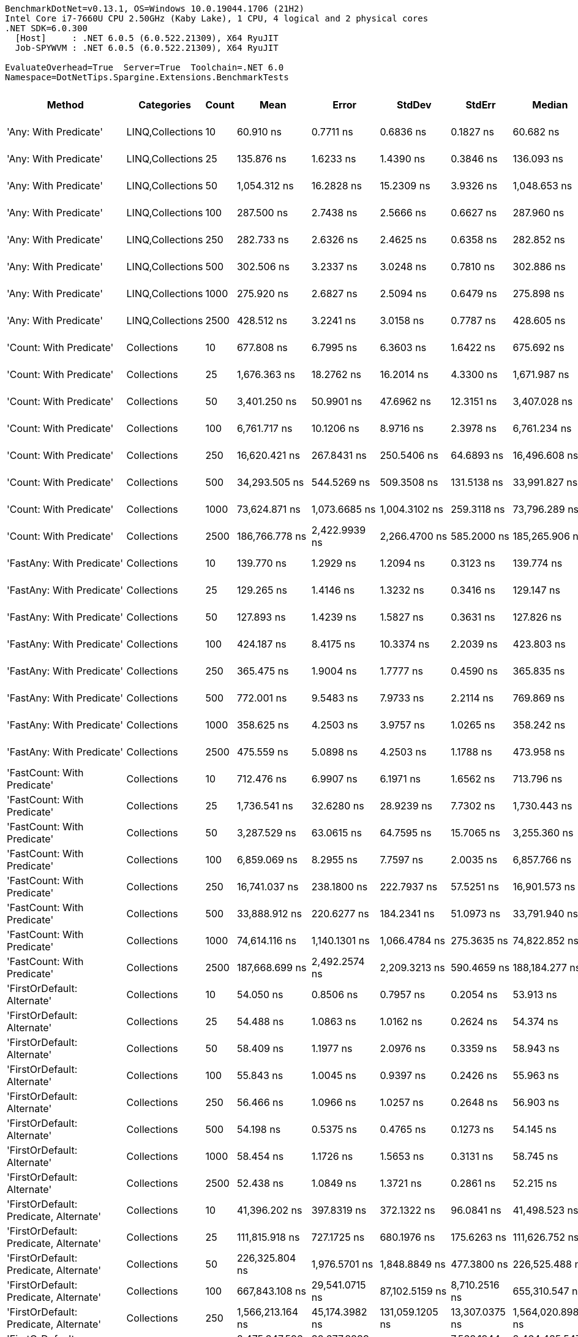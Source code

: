 ....
BenchmarkDotNet=v0.13.1, OS=Windows 10.0.19044.1706 (21H2)
Intel Core i7-7660U CPU 2.50GHz (Kaby Lake), 1 CPU, 4 logical and 2 physical cores
.NET SDK=6.0.300
  [Host]     : .NET 6.0.5 (6.0.522.21309), X64 RyuJIT
  Job-SPYWVM : .NET 6.0.5 (6.0.522.21309), X64 RyuJIT

EvaluateOverhead=True  Server=True  Toolchain=.NET 6.0  
Namespace=DotNetTips.Spargine.Extensions.BenchmarkTests  
....
[options="header"]
|===
|                                  Method|        Categories|  Count|               Mean|            Error|             StdDev|           StdErr|             Median|                Min|                 Q1|                 Q3|                Max|            Op/s|   CI99.9% Margin|  Iterations|  Kurtosis|  MValue|  Skewness|  Rank|  LogicalGroup|  Baseline|  Code Size|     Gen 0|     Gen 1|     Gen 2|    Allocated
|                   'Any: With Predicate'|  LINQ,Collections|     10|          60.910 ns|        0.7711 ns|          0.6836 ns|        0.1827 ns|          60.682 ns|          59.916 ns|          60.482 ns|          61.204 ns|          62.147 ns|   16,417,676.62|        0.7711 ns|       14.00|    1.9976|   2.000|    0.5923|     9|             *|        No|      528 B|    0.0035|         -|         -|         32 B
|                   'Any: With Predicate'|  LINQ,Collections|     25|         135.876 ns|        1.6233 ns|          1.4390 ns|        0.3846 ns|         136.093 ns|         133.780 ns|         134.626 ns|         136.655 ns|         138.376 ns|    7,359,636.14|        1.6233 ns|       14.00|    1.7181|   2.000|    0.0821|    11|             *|        No|      528 B|    0.0033|         -|         -|         32 B
|                   'Any: With Predicate'|  LINQ,Collections|     50|       1,054.312 ns|       16.2828 ns|         15.2309 ns|        3.9326 ns|       1,048.653 ns|       1,024.238 ns|       1,043.223 ns|       1,067.503 ns|       1,076.098 ns|      948,485.73|       16.2828 ns|       15.00|    1.7454|   2.000|   -0.1502|    27|             *|        No|      528 B|    0.0019|         -|         -|         32 B
|                   'Any: With Predicate'|  LINQ,Collections|    100|         287.500 ns|        2.7438 ns|          2.5666 ns|        0.6627 ns|         287.960 ns|         282.811 ns|         286.120 ns|         288.846 ns|         291.109 ns|    3,478,256.45|        2.7438 ns|       15.00|    1.9464|   2.000|   -0.2644|    16|             *|        No|      528 B|    0.0033|         -|         -|         32 B
|                   'Any: With Predicate'|  LINQ,Collections|    250|         282.733 ns|        2.6326 ns|          2.4625 ns|        0.6358 ns|         282.852 ns|         278.584 ns|         280.621 ns|         284.661 ns|         286.260 ns|    3,536,902.80|        2.6326 ns|       15.00|    1.6211|   2.000|    0.0665|    15|             *|        No|      528 B|    0.0033|         -|         -|         32 B
|                   'Any: With Predicate'|  LINQ,Collections|    500|         302.506 ns|        3.2337 ns|          3.0248 ns|        0.7810 ns|         302.886 ns|         298.572 ns|         299.389 ns|         305.232 ns|         306.757 ns|    3,305,719.29|        3.2337 ns|       15.00|    1.3437|   2.000|    0.0114|    17|             *|        No|      528 B|    0.0033|         -|         -|         32 B
|                   'Any: With Predicate'|  LINQ,Collections|   1000|         275.920 ns|        2.6827 ns|          2.5094 ns|        0.6479 ns|         275.898 ns|         272.306 ns|         274.124 ns|         277.601 ns|         281.262 ns|    3,624,238.03|        2.6827 ns|       15.00|    2.2124|   2.000|    0.3566|    14|             *|        No|      528 B|    0.0033|         -|         -|         32 B
|                   'Any: With Predicate'|  LINQ,Collections|   2500|         428.512 ns|        3.2241 ns|          3.0158 ns|        0.7787 ns|         428.605 ns|         423.761 ns|         426.091 ns|         431.198 ns|         432.184 ns|    2,333,657.66|        3.2241 ns|       15.00|    1.4575|   2.000|   -0.3573|    19|             *|        No|      528 B|    0.0033|         -|         -|         32 B
|                 'Count: With Predicate'|       Collections|     10|         677.808 ns|        6.7995 ns|          6.3603 ns|        1.6422 ns|         675.692 ns|         669.352 ns|         673.986 ns|         681.608 ns|         692.477 ns|    1,475,343.17|        6.7995 ns|       15.00|    2.6099|   2.000|    0.7833|    22|             *|        No|      499 B|    0.0029|         -|         -|         32 B
|                 'Count: With Predicate'|       Collections|     25|       1,676.363 ns|       18.2762 ns|         16.2014 ns|        4.3300 ns|       1,671.987 ns|       1,652.828 ns|       1,667.194 ns|       1,685.471 ns|       1,704.168 ns|      596,529.65|       18.2762 ns|       14.00|    1.8750|   2.000|    0.4337|    30|             *|        No|      499 B|    0.0019|         -|         -|         32 B
|                 'Count: With Predicate'|       Collections|     50|       3,401.250 ns|       50.9901 ns|         47.6962 ns|       12.3151 ns|       3,407.028 ns|       3,346.857 ns|       3,351.399 ns|       3,445.273 ns|       3,461.504 ns|      294,009.54|       50.9901 ns|       15.00|    1.0083|   2.000|   -0.0177|    36|             *|        No|      499 B|         -|         -|         -|         32 B
|                 'Count: With Predicate'|       Collections|    100|       6,761.717 ns|       10.1206 ns|          8.9716 ns|        2.3978 ns|       6,761.234 ns|       6,744.431 ns|       6,757.302 ns|       6,767.479 ns|       6,777.055 ns|      147,891.44|       10.1206 ns|       14.00|    2.2519|   2.000|   -0.2197|    41|             *|        No|      499 B|         -|         -|         -|         32 B
|                 'Count: With Predicate'|       Collections|    250|      16,620.421 ns|      267.8431 ns|        250.5406 ns|       64.6893 ns|      16,496.608 ns|      16,357.655 ns|      16,388.817 ns|      16,885.922 ns|      16,952.336 ns|       60,166.95|      267.8431 ns|       15.00|    1.0407|   2.000|    0.1872|    48|             *|        No|      499 B|         -|         -|         -|         32 B
|                 'Count: With Predicate'|       Collections|    500|      34,293.505 ns|      544.5269 ns|        509.3508 ns|      131.5138 ns|      33,991.827 ns|      33,740.662 ns|      33,868.381 ns|      34,735.114 ns|      35,152.063 ns|       29,160.04|      544.5269 ns|       15.00|    1.3173|   2.000|    0.3651|    53|             *|        No|      499 B|         -|         -|         -|         32 B
|                 'Count: With Predicate'|       Collections|   1000|      73,624.871 ns|    1,073.6685 ns|      1,004.3102 ns|      259.3118 ns|      73,796.289 ns|      72,457.312 ns|      72,657.312 ns|      74,619.696 ns|      74,724.622 ns|       13,582.37|    1,073.6685 ns|       15.00|    0.9637|   2.000|   -0.0460|    60|             *|        No|      499 B|         -|         -|         -|         32 B
|                 'Count: With Predicate'|       Collections|   2500|     186,766.778 ns|    2,422.9939 ns|      2,266.4700 ns|      585.2000 ns|     185,265.906 ns|     184,269.055 ns|     184,810.535 ns|     189,106.763 ns|     189,673.572 ns|        5,354.27|    2,422.9939 ns|       15.00|    0.9916|   2.000|    0.1343|    66|             *|        No|      499 B|         -|         -|         -|         32 B
|               'FastAny: With Predicate'|       Collections|     10|         139.770 ns|        1.2929 ns|          1.2094 ns|        0.3123 ns|         139.774 ns|         137.731 ns|         138.945 ns|         140.798 ns|         141.137 ns|    7,154,601.75|        1.2929 ns|       15.00|    1.5169|   2.000|   -0.3556|    12|             *|        No|      399 B|    0.0033|         -|         -|         32 B
|               'FastAny: With Predicate'|       Collections|     25|         129.265 ns|        1.4146 ns|          1.3232 ns|        0.3416 ns|         129.147 ns|         127.272 ns|         128.350 ns|         130.181 ns|         132.014 ns|    7,736,037.73|        1.4146 ns|       15.00|    2.1927|   2.000|    0.2617|    10|             *|        No|      399 B|    0.0033|         -|         -|         32 B
|               'FastAny: With Predicate'|       Collections|     50|         127.893 ns|        1.4239 ns|          1.5827 ns|        0.3631 ns|         127.826 ns|         125.885 ns|         126.907 ns|         128.390 ns|         132.611 ns|    7,819,016.44|        1.4239 ns|       19.00|    4.6995|   2.000|    1.0851|    10|             *|        No|      399 B|    0.0033|         -|         -|         32 B
|               'FastAny: With Predicate'|       Collections|    100|         424.187 ns|        8.4175 ns|         10.3374 ns|        2.2039 ns|         423.803 ns|         409.727 ns|         415.859 ns|         429.713 ns|         444.168 ns|    2,357,452.81|        8.4175 ns|       22.00|    2.2843|   2.000|    0.4939|    19|             *|        No|      399 B|    0.0033|         -|         -|         32 B
|               'FastAny: With Predicate'|       Collections|    250|         365.475 ns|        1.9004 ns|          1.7777 ns|        0.4590 ns|         365.835 ns|         361.928 ns|         364.335 ns|         366.755 ns|         368.920 ns|    2,736,163.29|        1.9004 ns|       15.00|    2.3689|   2.000|   -0.1534|    18|             *|        No|      399 B|    0.0033|         -|         -|         32 B
|               'FastAny: With Predicate'|       Collections|    500|         772.001 ns|        9.5483 ns|          7.9733 ns|        2.2114 ns|         769.869 ns|         760.111 ns|         766.663 ns|         777.591 ns|         783.756 ns|    1,295,334.95|        9.5483 ns|       13.00|    1.5075|   2.000|    0.1777|    24|             *|        No|      399 B|    0.0029|         -|         -|         32 B
|               'FastAny: With Predicate'|       Collections|   1000|         358.625 ns|        4.2503 ns|          3.9757 ns|        1.0265 ns|         358.242 ns|         354.027 ns|         355.469 ns|         360.694 ns|         367.928 ns|    2,788,426.32|        4.2503 ns|       15.00|    2.6231|   2.000|    0.7242|    18|             *|        No|      399 B|    0.0033|         -|         -|         32 B
|               'FastAny: With Predicate'|       Collections|   2500|         475.559 ns|        5.0898 ns|          4.2503 ns|        1.1788 ns|         473.958 ns|         468.480 ns|         473.470 ns|         477.845 ns|         484.309 ns|    2,102,789.56|        5.0898 ns|       13.00|    2.5108|   2.000|    0.5464|    20|             *|        No|      399 B|    0.0029|         -|         -|         32 B
|             'FastCount: With Predicate'|       Collections|     10|         712.476 ns|        6.9907 ns|          6.1971 ns|        1.6562 ns|         713.796 ns|         700.641 ns|         708.580 ns|         715.970 ns|         720.479 ns|    1,403,556.13|        6.9907 ns|       14.00|    1.8790|   2.000|   -0.4141|    23|             *|        No|      405 B|    0.0029|         -|         -|         32 B
|             'FastCount: With Predicate'|       Collections|     25|       1,736.541 ns|       32.6280 ns|         28.9239 ns|        7.7302 ns|       1,730.443 ns|       1,707.627 ns|       1,719.055 ns|       1,740.261 ns|       1,804.459 ns|      575,857.48|       32.6280 ns|       14.00|    3.3598|   2.000|    1.2231|    31|             *|        No|      405 B|    0.0038|         -|         -|         32 B
|             'FastCount: With Predicate'|       Collections|     50|       3,287.529 ns|       63.0615 ns|         64.7595 ns|       15.7065 ns|       3,255.360 ns|       3,223.778 ns|       3,229.857 ns|       3,349.876 ns|       3,408.219 ns|      304,179.85|       63.0615 ns|       17.00|    1.4617|   2.000|    0.4499|    35|             *|        No|      405 B|    0.0038|         -|         -|         32 B
|             'FastCount: With Predicate'|       Collections|    100|       6,859.069 ns|        8.2955 ns|          7.7597 ns|        2.0035 ns|       6,857.766 ns|       6,847.234 ns|       6,852.973 ns|       6,866.115 ns|       6,872.013 ns|      145,792.39|        8.2955 ns|       15.00|    1.5019|   2.000|    0.2117|    42|             *|        No|      405 B|         -|         -|         -|         32 B
|             'FastCount: With Predicate'|       Collections|    250|      16,741.037 ns|      238.1800 ns|        222.7937 ns|       57.5251 ns|      16,901.573 ns|      16,423.869 ns|      16,485.661 ns|      16,919.716 ns|      16,964.345 ns|       59,733.45|      238.1800 ns|       15.00|    1.2360|   2.000|   -0.4079|    48|             *|        No|      405 B|         -|         -|         -|         32 B
|             'FastCount: With Predicate'|       Collections|    500|      33,888.912 ns|      220.6277 ns|        184.2341 ns|       51.0973 ns|      33,791.940 ns|      33,653.427 ns|      33,748.691 ns|      34,069.974 ns|      34,235.654 ns|       29,508.18|      220.6277 ns|       13.00|    1.6325|   2.000|    0.4559|    53|             *|        No|      405 B|         -|         -|         -|         32 B
|             'FastCount: With Predicate'|       Collections|   1000|      74,614.116 ns|    1,140.1301 ns|      1,066.4784 ns|      275.3635 ns|      74,822.852 ns|      73,366.748 ns|      73,500.903 ns|      75,531.116 ns|      76,488.989 ns|       13,402.29|    1,140.1301 ns|       15.00|    1.3348|   2.000|    0.1133|    60|             *|        No|      405 B|         -|         -|         -|         32 B
|             'FastCount: With Predicate'|       Collections|   2500|     187,668.699 ns|    2,492.2574 ns|      2,209.3213 ns|      590.4659 ns|     188,184.277 ns|     184,293.115 ns|     185,783.887 ns|     189,593.536 ns|     190,475.391 ns|        5,328.54|    2,492.2574 ns|       14.00|    1.2099|   2.000|   -0.1854|    66|             *|        No|      405 B|         -|         -|         -|         32 B
|             'FirstOrDefault: Alternate'|       Collections|     10|          54.050 ns|        0.8506 ns|          0.7957 ns|        0.2054 ns|          53.913 ns|          52.851 ns|          53.482 ns|          54.511 ns|          55.893 ns|   18,501,430.34|        0.8506 ns|       15.00|    2.6416|   2.000|    0.6588|     6|             *|        No|      873 B|    0.0097|         -|         -|         88 B
|             'FirstOrDefault: Alternate'|       Collections|     25|          54.488 ns|        1.0863 ns|          1.0162 ns|        0.2624 ns|          54.374 ns|          52.978 ns|          53.775 ns|          55.202 ns|          56.653 ns|   18,352,593.71|        1.0863 ns|       15.00|    2.1676|   2.000|    0.3649|     6|             *|        No|      873 B|    0.0097|         -|         -|         88 B
|             'FirstOrDefault: Alternate'|       Collections|     50|          58.409 ns|        1.1977 ns|          2.0976 ns|        0.3359 ns|          58.943 ns|          54.533 ns|          56.888 ns|          60.316 ns|          60.843 ns|   17,120,735.95|        1.1977 ns|       39.00|    1.7890|   2.737|   -0.5099|     8|             *|        No|      873 B|    0.0095|         -|         -|         88 B
|             'FirstOrDefault: Alternate'|       Collections|    100|          55.843 ns|        1.0045 ns|          0.9397 ns|        0.2426 ns|          55.963 ns|          54.464 ns|          55.057 ns|          56.487 ns|          57.308 ns|   17,907,231.68|        1.0045 ns|       15.00|    1.6044|   2.000|   -0.1625|     7|             *|        No|      873 B|    0.0097|         -|         -|         88 B
|             'FirstOrDefault: Alternate'|       Collections|    250|          56.466 ns|        1.0966 ns|          1.0257 ns|        0.2648 ns|          56.903 ns|          54.876 ns|          55.743 ns|          57.150 ns|          57.774 ns|   17,709,730.17|        1.0966 ns|       15.00|    1.6068|   2.000|   -0.4278|     7|             *|        No|      873 B|    0.0097|         -|         -|         88 B
|             'FirstOrDefault: Alternate'|       Collections|    500|          54.198 ns|        0.5375 ns|          0.4765 ns|        0.1273 ns|          54.145 ns|          53.489 ns|          53.832 ns|          54.548 ns|          55.080 ns|   18,450,776.41|        0.5375 ns|       14.00|    1.7203|   2.000|    0.2635|     6|             *|        No|      873 B|    0.0097|         -|         -|         88 B
|             'FirstOrDefault: Alternate'|       Collections|   1000|          58.454 ns|        1.1726 ns|          1.5653 ns|        0.3131 ns|          58.745 ns|          53.998 ns|          57.940 ns|          59.544 ns|          60.870 ns|   17,107,501.36|        1.1726 ns|       25.00|    3.8737|   2.000|   -1.0671|     8|             *|        No|      873 B|    0.0095|         -|         -|         88 B
|             'FirstOrDefault: Alternate'|       Collections|   2500|          52.438 ns|        1.0849 ns|          1.3721 ns|        0.2861 ns|          52.215 ns|          50.695 ns|          51.157 ns|          53.275 ns|          55.634 ns|   19,070,268.82|        1.0849 ns|       23.00|    2.2780|   2.000|    0.6248|     5|             *|        No|      873 B|    0.0096|         -|         -|         88 B
|  'FirstOrDefault: Predicate, Alternate'|       Collections|     10|      41,396.202 ns|      397.8319 ns|        372.1322 ns|       96.0841 ns|      41,498.523 ns|      40,611.938 ns|      41,217.075 ns|      41,575.107 ns|      41,997.302 ns|       24,156.81|      397.8319 ns|       15.00|    2.4424|   2.000|   -0.4379|    55|             *|        No|      694 B|    2.3193|         -|         -|     19,672 B
|  'FirstOrDefault: Predicate, Alternate'|       Collections|     25|     111,815.918 ns|      727.1725 ns|        680.1976 ns|      175.6263 ns|     111,626.752 ns|     110,599.420 ns|     111,374.976 ns|     112,279.236 ns|     112,913.898 ns|        8,943.27|      727.1725 ns|       15.00|    1.8313|   2.000|    0.0168|    63|             *|        No|      694 B|    5.2490|    0.2441|         -|     47,952 B
|  'FirstOrDefault: Predicate, Alternate'|       Collections|     50|     226,325.804 ns|    1,976.5701 ns|      1,848.8849 ns|      477.3800 ns|     226,525.488 ns|     223,097.119 ns|     225,263.135 ns|     227,709.888 ns|     229,691.553 ns|        4,418.41|    1,976.5701 ns|       15.00|    1.9694|   2.000|   -0.1147|    68|             *|        No|      694 B|   10.7422|    1.2207|         -|     95,304 B
|  'FirstOrDefault: Predicate, Alternate'|       Collections|    100|     667,843.108 ns|   29,541.0715 ns|     87,102.5159 ns|    8,710.2516 ns|     655,310.547 ns|     515,501.514 ns|     605,120.459 ns|     739,456.738 ns|     924,219.580 ns|        1,497.36|   29,541.0715 ns|      100.00|    2.4563|   3.133|    0.3257|    71|             *|        No|      694 B|   19.5313|   10.7422|   10.7422|    189,250 B
|  'FirstOrDefault: Predicate, Alternate'|       Collections|    250|   1,566,213.164 ns|   45,174.3982 ns|    131,059.1205 ns|   13,307.0375 ns|   1,564,020.898 ns|   1,276,154.297 ns|   1,478,201.172 ns|   1,631,838.086 ns|   1,880,768.359 ns|          638.48|   45,174.3982 ns|       97.00|    2.7535|   2.000|    0.3019|    74|             *|        No|      694 B|   48.8281|   35.1563|   23.4375|    471,550 B
|  'FirstOrDefault: Predicate, Alternate'|       Collections|    500|   2,475,347.596 ns|   32,677.8839 ns|     27,287.5130 ns|    7,568.1944 ns|   2,464,485.547 ns|   2,448,490.234 ns|   2,456,788.281 ns|   2,491,431.641 ns|   2,518,683.594 ns|          403.98|   32,677.8839 ns|       13.00|    1.6143|   2.000|    0.5995|    75|             *|        No|      694 B|   97.6563|   70.3125|   46.8750|    939,879 B
|  'FirstOrDefault: Predicate, Alternate'|       Collections|   1000|   5,354,688.961 ns|  106,694.9496 ns|    134,934.9489 ns|   28,135.8818 ns|   5,306,242.188 ns|   5,192,051.562 ns|   5,252,456.641 ns|   5,438,192.578 ns|   5,702,196.094 ns|          186.75|  106,694.9496 ns|       23.00|    2.8207|   2.000|    0.8398|    79|             *|        No|      694 B|  203.1250|  156.2500|  132.8125|  2,364,745 B
|  'FirstOrDefault: Predicate, Alternate'|       Collections|   2500|  12,986,220.395 ns|  250,491.5977 ns|    278,420.7471 ns|   63,874.1000 ns|  12,898,626.562 ns|  12,646,418.750 ns|  12,782,147.656 ns|  13,145,316.406 ns|  13,622,325.000 ns|           77.00|  250,491.5977 ns|       19.00|    2.4687|   2.000|    0.8668|    81|             *|        No|      694 B|  218.7500|  187.5000|  171.8750|  5,926,022 B
|                  'HasItems: With Count'|       Collections|     10|      42,693.372 ns|      553.3928 ns|        517.6439 ns|      133.6551 ns|      42,453.360 ns|      42,223.264 ns|      42,264.267 ns|      42,895.401 ns|      43,756.241 ns|       23,422.84|      553.3928 ns|       15.00|    2.1371|   2.000|    0.8153|    56|             *|        No|      387 B|    2.3193|    0.0610|         -|     19,840 B
|                  'HasItems: With Count'|       Collections|     25|     114,692.600 ns|      880.2113 ns|        780.2844 ns|      208.5398 ns|     114,753.735 ns|     113,224.573 ns|     114,293.246 ns|     115,211.215 ns|     115,872.266 ns|        8,718.96|      880.2113 ns|       14.00|    1.9724|   2.000|   -0.2263|    64|             *|        No|      387 B|    5.2490|    0.2441|         -|     48,328 B
|                  'HasItems: With Count'|       Collections|     50|     220,142.501 ns|    1,610.8759 ns|      1,427.9995 ns|      381.6489 ns|     220,104.126 ns|     217,656.165 ns|     219,250.818 ns|     220,968.005 ns|     222,540.613 ns|        4,542.51|    1,610.8759 ns|       14.00|    1.8807|   2.000|    0.0913|    67|             *|        No|      387 B|   10.7422|    1.2207|         -|     95,144 B
|                  'HasItems: With Count'|       Collections|    100|     643,304.064 ns|   27,279.5694 ns|     78,707.7951 ns|    8,033.0807 ns|     638,743.359 ns|     504,529.492 ns|     585,215.210 ns|     693,202.515 ns|     867,283.203 ns|        1,554.47|   27,279.5694 ns|       96.00|    2.9353|   2.880|    0.5118|    71|             *|        No|      387 B|   18.5547|   11.7188|   10.7422|    189,652 B
|                  'HasItems: With Count'|       Collections|    250|   1,626,659.288 ns|   65,260.8141 ns|    191,398.6708 ns|   19,236.2902 ns|   1,617,332.812 ns|   1,328,963.281 ns|   1,463,518.359 ns|   1,757,814.844 ns|   2,184,328.906 ns|          614.76|   65,260.8141 ns|       99.00|    2.7322|   3.714|    0.6215|    74|             *|        No|      387 B|   46.8750|   25.3906|   25.3906|    470,680 B
|                  'HasItems: With Count'|       Collections|    500|   2,516,036.935 ns|   41,508.7159 ns|     71,600.4954 ns|   11,615.1341 ns|   2,489,793.164 ns|   2,445,459.766 ns|   2,466,556.934 ns|   2,525,604.492 ns|   2,722,875.000 ns|          397.45|   41,508.7159 ns|       38.00|    3.8929|   2.000|    1.3898|    75|             *|        No|      387 B|   78.1250|   58.5938|   46.8750|    938,969 B
|                  'HasItems: With Count'|       Collections|   1000|   5,382,437.155 ns|  104,872.6404 ns|    169,349.7659 ns|   29,043.2453 ns|   5,347,436.719 ns|   5,083,357.031 ns|   5,271,257.031 ns|   5,507,699.219 ns|   5,670,250.781 ns|          185.79|  104,872.6404 ns|       34.00|    1.9969|   2.133|    0.2594|    79|             *|        No|      387 B|  195.3125|  164.0625|  132.8125|  2,360,124 B
|                  'HasItems: With Count'|       Collections|   2500|  12,917,028.237 ns|  240,680.1464 ns|    213,356.6808 ns|   57,021.9715 ns|  12,866,173.438 ns|  12,643,121.875 ns|  12,786,181.641 ns|  13,044,667.969 ns|  13,325,776.562 ns|           77.42|  240,680.1464 ns|       14.00|    2.0939|   2.000|    0.6072|    81|             *|        No|      387 B|  265.6250|  234.3750|  187.5000|  5,925,213 B
|               'ToImmutable: Dictionary'|       Collections|     10|      46,676.318 ns|      572.0220 ns|        535.0697 ns|      138.1544 ns|      46,662.311 ns|      45,985.211 ns|      46,191.739 ns|      47,007.162 ns|      47,605.811 ns|       21,424.14|      572.0220 ns|       15.00|    1.6537|   2.000|    0.3377|    57|             *|        No|      362 B|    2.5635|    0.0610|         -|     22,648 B
|               'ToImmutable: Dictionary'|       Collections|     25|     122,199.106 ns|    1,415.1113 ns|      1,323.6960 ns|      341.7768 ns|     122,388.232 ns|     119,165.918 ns|     121,428.882 ns|     122,964.282 ns|     124,633.594 ns|        8,183.37|    1,415.1113 ns|       15.00|    2.8898|   2.000|   -0.3879|    65|             *|        No|      362 B|    6.1035|    0.4883|         -|     54,688 B
|               'ToImmutable: Dictionary'|       Collections|     50|     250,694.956 ns|    2,764.2956 ns|      2,585.7239 ns|      667.6310 ns|     250,686.450 ns|     246,663.892 ns|     248,633.203 ns|     252,050.830 ns|     256,143.677 ns|        3,988.91|    2,764.2956 ns|       15.00|    2.2449|   2.000|    0.1755|    69|             *|        No|      362 B|   11.7188|         -|         -|    109,144 B
|               'ToImmutable: Dictionary'|       Collections|    100|     712,154.791 ns|   18,022.5163 ns|     52,572.5261 ns|    5,310.6271 ns|     702,854.199 ns|     614,317.920 ns|     673,906.787 ns|     749,198.901 ns|     833,390.381 ns|        1,404.19|   18,022.5163 ns|       98.00|    2.1793|   3.407|    0.2215|    72|             *|        No|      362 B|   23.4375|   19.5313|   10.7422|    218,827 B
|               'ToImmutable: Dictionary'|       Collections|    250|   1,540,736.563 ns|   41,611.2476 ns|    122,038.5861 ns|   12,265.3394 ns|   1,489,566.211 ns|   1,385,079.883 ns|   1,437,822.461 ns|   1,639,854.297 ns|   1,892,091.992 ns|          649.04|   41,611.2476 ns|       99.00|    2.3819|   2.737|    0.7071|    74|             *|        No|      362 B|   50.7813|   35.1563|   23.4375|    542,269 B
|               'ToImmutable: Dictionary'|       Collections|    500|   2,830,558.092 ns|   43,457.1538 ns|     51,732.6502 ns|   11,288.9898 ns|   2,813,202.734 ns|   2,776,380.859 ns|   2,799,903.906 ns|   2,824,618.359 ns|   2,947,592.969 ns|          353.29|   43,457.1538 ns|       21.00|    3.0124|   2.000|    1.1948|    77|             *|        No|      362 B|   58.5938|   58.5938|   46.8750|  1,086,135 B
|               'ToImmutable: Dictionary'|       Collections|   1000|   6,027,449.976 ns|  120,023.0615 ns|    190,369.2944 ns|   33,139.0405 ns|   5,957,875.000 ns|   5,802,254.688 ns|   5,900,054.688 ns|   6,061,963.281 ns|   6,466,859.375 ns|          165.91|  120,023.0615 ns|       33.00|    2.9352|   2.000|    1.0690|    80|             *|        No|      362 B|  140.6250|  140.6250|  132.8125|  2,693,995 B
|               'ToImmutable: Dictionary'|       Collections|   2500|  17,622,768.367 ns|  438,176.8187 ns|  1,278,182.3470 ns|  129,115.9150 ns|  17,571,112.500 ns|  14,911,590.625 ns|  16,851,684.375 ns|  18,451,738.281 ns|  20,453,450.000 ns|           56.74|  438,176.8187 ns|       98.00|    2.4728|   2.357|   -0.0393|    82|             *|        No|      362 B|  187.5000|  187.5000|  187.5000|  6,698,342 B
|                     'ToImmutable: List'|       Collections|     10|         360.717 ns|        5.3053 ns|          4.9626 ns|        1.2813 ns|         360.003 ns|         354.972 ns|         356.386 ns|         364.482 ns|         371.197 ns|    2,772,259.73|        5.3053 ns|       15.00|    2.0429|   2.000|    0.6001|    18|             *|        No|      193 B|    0.0582|         -|         -|        528 B
|                     'ToImmutable: List'|       Collections|     25|         786.808 ns|       10.9088 ns|         10.2041 ns|        2.6347 ns|         787.041 ns|         760.873 ns|         783.004 ns|         792.528 ns|         803.517 ns|    1,270,957.93|       10.9088 ns|       15.00|    3.6057|   2.000|   -0.6628|    25|             *|        No|      193 B|    0.1373|         -|         -|      1,248 B
|                     'ToImmutable: List'|       Collections|     50|       1,584.483 ns|        7.1134 ns|          6.3058 ns|        1.6853 ns|       1,585.758 ns|       1,574.159 ns|       1,579.356 ns|       1,589.493 ns|       1,594.243 ns|      631,120.81|        7.1134 ns|       14.00|    1.5481|   2.000|   -0.0388|    29|             *|        No|      193 B|    0.2632|         -|         -|      2,448 B
|                     'ToImmutable: List'|       Collections|    100|       2,898.375 ns|       27.8198 ns|         26.0226 ns|        6.7190 ns|       2,903.133 ns|       2,840.876 ns|       2,876.824 ns|       2,915.680 ns|       2,940.104 ns|      345,020.94|       27.8198 ns|       15.00|    2.3758|   2.000|   -0.5517|    34|             *|        No|      193 B|    0.5341|         -|         -|      4,848 B
|                     'ToImmutable: List'|       Collections|    250|       6,281.585 ns|       58.8094 ns|         52.1330 ns|       13.9331 ns|       6,290.191 ns|       6,209.619 ns|       6,239.170 ns|       6,300.630 ns|       6,381.618 ns|      159,195.50|       58.8094 ns|       14.00|    2.1355|   2.000|    0.3202|    40|             *|        No|      193 B|    1.3199|         -|         -|     12,048 B
|                     'ToImmutable: List'|       Collections|    500|      12,184.458 ns|      109.2375 ns|        102.1808 ns|       26.3830 ns|      12,185.789 ns|      12,037.312 ns|      12,109.132 ns|      12,255.350 ns|      12,401.167 ns|       82,071.77|      109.2375 ns|       15.00|    2.1705|   2.000|    0.3428|    47|             *|        No|      193 B|    2.6093|         -|         -|     24,048 B
|                     'ToImmutable: List'|       Collections|   1000|      27,481.283 ns|      531.9154 ns|      1,012.0243 ns|      150.8637 ns|      27,591.440 ns|      24,578.574 ns|      27,327.451 ns|      27,981.412 ns|      29,389.389 ns|       36,388.40|      531.9154 ns|       45.00|    5.0274|   2.000|   -1.3242|    52|             *|        No|      193 B|    5.1880|    0.6104|         -|     48,048 B
|                     'ToImmutable: List'|       Collections|   2500|      82,167.557 ns|    1,620.1093 ns|      3,197.9377 ns|      461.5825 ns|      83,005.786 ns|      71,636.597 ns|      79,505.582 ns|      85,198.969 ns|      85,681.909 ns|       12,170.25|    1,620.1093 ns|       48.00|    3.1585|   3.167|   -0.6915|    61|             *|        No|      193 B|   10.8643|         -|         -|    120,048 B
|                             FirstOrNull|       Collections|     10|       7,602.006 ns|       69.9997 ns|         65.4777 ns|       16.9063 ns|       7,579.880 ns|       7,505.481 ns|       7,559.866 ns|       7,645.796 ns|       7,713.952 ns|      131,544.22|       69.9997 ns|       15.00|    1.6932|   2.000|    0.3330|    43|             *|        No|      667 B|    0.3738|         -|         -|      3,392 B
|                             FirstOrNull|       Collections|     25|      19,400.907 ns|      151.1586 ns|        141.3939 ns|       36.5077 ns|      19,390.724 ns|      19,176.595 ns|      19,294.447 ns|      19,494.942 ns|      19,691.362 ns|       51,543.98|      151.1586 ns|       15.00|    2.1150|   2.000|    0.4169|    49|             *|        No|      667 B|    0.7019|         -|         -|      6,352 B
|                             FirstOrNull|       Collections|     50|      41,632.038 ns|      396.0269 ns|        351.0675 ns|       93.8267 ns|      41,607.886 ns|      41,107.837 ns|      41,383.942 ns|      41,835.396 ns|      42,425.140 ns|       24,019.96|      396.0269 ns|       14.00|    2.5516|   2.000|    0.4715|    55|             *|        No|      667 B|    1.2207|         -|         -|     11,408 B
|                             FirstOrNull|       Collections|    100|      99,958.585 ns|      853.2723 ns|        798.1514 ns|      206.0818 ns|      99,865.155 ns|      98,253.546 ns|      99,448.761 ns|     100,663.116 ns|     101,217.401 ns|       10,004.14|      853.2723 ns|       15.00|    2.2344|   2.000|   -0.2487|    62|             *|        No|      667 B|    2.3193|         -|         -|     21,505 B
|                             FirstOrNull|       Collections|    250|     383,723.062 ns|    3,122.2273 ns|      2,920.5334 ns|      754.0785 ns|     384,112.573 ns|     377,325.952 ns|     382,104.883 ns|     386,217.676 ns|     386,980.054 ns|        2,606.05|    3,122.2273 ns|       15.00|    2.2062|   2.000|   -0.6084|    70|             *|        No|      667 B|    5.3711|         -|         -|     49,706 B
|                             FirstOrNull|       Collections|    500|   1,166,408.014 ns|   11,838.8946 ns|     11,074.1093 ns|    2,859.3227 ns|   1,167,090.137 ns|   1,140,847.168 ns|   1,164,207.324 ns|   1,172,063.184 ns|   1,180,744.824 ns|          857.33|   11,838.8946 ns|       15.00|    2.7424|   2.000|   -0.7266|    73|             *|        No|      667 B|    9.7656|         -|         -|     97,876 B
|                             FirstOrNull|       Collections|   1000|   5,034,200.938 ns|   56,903.8488 ns|     53,227.8954 ns|   13,743.3835 ns|   5,045,586.719 ns|   4,941,620.312 ns|   4,990,623.047 ns|   5,066,049.219 ns|   5,114,425.000 ns|          198.64|   56,903.8488 ns|       15.00|    1.6016|   2.000|   -0.2326|    78|             *|        No|      667 B|   15.6250|         -|         -|    194,252 B
|                             FirstOrNull|       Collections|   2500|  23,247,933.750 ns|  300,544.9059 ns|    281,129.8914 ns|   72,587.4258 ns|  23,389,900.000 ns|  22,777,990.625 ns|  23,009,192.188 ns|  23,485,459.375 ns|  23,517,850.000 ns|           43.01|  300,544.9059 ns|       15.00|    1.5532|   2.000|   -0.5708|    83|             *|        No|      667 B|   31.2500|         -|         -|    532,682 B
|                                HasItems|       Collections|     10|      43,214.343 ns|      476.1447 ns|        422.0899 ns|      112.8083 ns|      43,279.813 ns|      42,226.941 ns|      43,031.941 ns|      43,368.021 ns|      43,913.635 ns|       23,140.47|      476.1447 ns|       14.00|    3.0085|   2.000|   -0.6207|    56|             *|        No|      386 B|    2.3193|    0.0610|         -|     19,960 B
|                                HasItems|       Collections|     25|     112,363.604 ns|      776.8488 ns|        726.6648 ns|      187.6241 ns|     112,223.041 ns|     111,384.125 ns|     111,745.807 ns|     112,996.277 ns|     113,510.333 ns|        8,899.68|      776.8488 ns|       15.00|    1.3512|   2.000|    0.2004|    63|             *|        No|      386 B|    5.2490|    0.2441|         -|     48,224 B
|                                HasItems|       Collections|     50|     228,650.798 ns|    3,131.2032 ns|      3,727.4746 ns|      813.4016 ns|     227,644.446 ns|     222,923.425 ns|     226,515.906 ns|     230,016.687 ns|     241,456.873 ns|        4,373.48|    3,131.2032 ns|       21.00|    7.0673|   2.000|    1.7733|    68|             *|        No|      386 B|   10.4980|    1.4648|         -|     94,856 B
|                                HasItems|       Collections|    100|     647,358.384 ns|   26,106.7710 ns|     76,566.6402 ns|    7,695.2369 ns|     642,469.971 ns|     479,839.893 ns|     596,921.582 ns|     694,378.613 ns|     840,448.291 ns|        1,544.74|   26,106.7710 ns|       99.00|    2.7241|   2.560|    0.2273|    71|             *|        No|      386 B|   18.5547|   12.6953|   10.7422|    189,534 B
|                                HasItems|       Collections|    250|   1,601,347.076 ns|   65,984.7689 ns|    194,557.5799 ns|   19,455.7580 ns|   1,549,847.070 ns|   1,294,811.133 ns|   1,447,447.314 ns|   1,739,972.705 ns|   2,138,803.711 ns|          624.47|   65,984.7689 ns|      100.00|    2.4467|   2.571|    0.5500|    74|             *|        No|      386 B|   48.8281|   35.1563|   23.4375|    470,300 B
|                                HasItems|       Collections|    500|   2,586,157.003 ns|   51,660.9543 ns|    110,093.7056 ns|   14,845.0322 ns|   2,539,451.953 ns|   2,447,244.922 ns|   2,497,484.961 ns|   2,649,003.516 ns|   2,902,772.266 ns|          386.67|   51,660.9543 ns|       55.00|    3.1576|   2.000|    0.9459|    76|             *|        No|      386 B|   93.7500|   70.3125|   46.8750|    938,743 B
|                                HasItems|       Collections|   1000|   5,390,506.624 ns|  106,306.6681 ns|    204,816.8588 ns|   30,198.5983 ns|   5,325,071.094 ns|   5,097,675.781 ns|   5,236,719.922 ns|   5,492,288.477 ns|   5,832,613.281 ns|          185.51|  106,306.6681 ns|       46.00|    2.3432|   2.316|    0.7002|    79|             *|        No|      386 B|  234.3750|  195.3125|  132.8125|  2,359,454 B
|                                HasItems|       Collections|   2500|  12,954,662.500 ns|  237,780.6427 ns|    222,420.1607 ns|   57,428.6386 ns|  12,887,834.375 ns|  12,746,028.125 ns|  12,802,612.500 ns|  12,973,917.188 ns|  13,439,112.500 ns|           77.19|  237,780.6427 ns|       15.00|    2.7727|   2.000|    1.1315|    81|             *|        No|      386 B|  234.3750|  218.7500|  187.5000|  5,923,172 B
|                              StartsWith|       Collections|     10|          39.008 ns|        0.7214 ns|          0.6748 ns|        0.1742 ns|          39.017 ns|          37.891 ns|          38.436 ns|          39.504 ns|          40.128 ns|   25,635,969.48|        0.7214 ns|       15.00|    1.6474|   2.000|   -0.0402|     4|             *|        No|      641 B|    0.0070|         -|         -|         64 B
|                              StartsWith|       Collections|     25|          37.902 ns|        0.7711 ns|          0.8570 ns|        0.1966 ns|          38.148 ns|          36.234 ns|          37.500 ns|          38.446 ns|          39.490 ns|   26,384,021.49|        0.7711 ns|       19.00|    2.3048|   2.182|   -0.4788|     3|             *|        No|      641 B|    0.0070|         -|         -|         64 B
|                              StartsWith|       Collections|     50|          38.787 ns|        0.6629 ns|          0.6201 ns|        0.1601 ns|          38.950 ns|          37.751 ns|          38.334 ns|          39.164 ns|          39.873 ns|   25,782,153.73|        0.6629 ns|       15.00|    1.9579|   2.000|   -0.2344|     4|             *|        No|      641 B|    0.0070|         -|         -|         64 B
|                              StartsWith|       Collections|    100|          37.141 ns|        0.3946 ns|          0.3498 ns|        0.0935 ns|          37.011 ns|          36.795 ns|          36.877 ns|          37.328 ns|          37.863 ns|   26,924,385.84|        0.3946 ns|       14.00|    2.4906|   2.000|    0.9613|     3|             *|        No|      641 B|    0.0070|         -|         -|         64 B
|                              StartsWith|       Collections|    250|          37.536 ns|        0.7660 ns|          0.8821 ns|        0.1972 ns|          37.332 ns|          36.585 ns|          36.745 ns|          38.012 ns|          39.846 ns|   26,640,829.14|        0.7660 ns|       20.00|    3.0320|   2.000|    0.8616|     3|             *|        No|      641 B|    0.0070|         -|         -|         64 B
|                              StartsWith|       Collections|    500|          37.236 ns|        0.7678 ns|          0.8216 ns|        0.1936 ns|          36.833 ns|          36.245 ns|          36.521 ns|          37.992 ns|          38.750 ns|   26,856,038.55|        0.7678 ns|       18.00|    1.4414|   2.000|    0.3717|     3|             *|        No|      641 B|    0.0070|         -|         -|         64 B
|                              StartsWith|       Collections|   1000|          37.793 ns|        0.7686 ns|          1.0260 ns|        0.2052 ns|          37.852 ns|          36.210 ns|          37.018 ns|          38.418 ns|          40.460 ns|   26,459,968.02|        0.7686 ns|       25.00|    3.0113|   2.182|    0.7671|     3|             *|        No|      641 B|    0.0070|         -|         -|         64 B
|                              StartsWith|       Collections|   2500|          39.458 ns|        0.8195 ns|          1.4136 ns|        0.2293 ns|          39.631 ns|          36.186 ns|          38.989 ns|          40.372 ns|          42.060 ns|   25,343,394.43|        0.8195 ns|       38.00|    3.1765|   2.000|   -0.8292|     4|             *|        No|      641 B|    0.0069|         -|         -|         64 B
|                 StructuralSequenceEqual|       Collections|     10|           2.129 ns|        0.0491 ns|          0.0459 ns|        0.0119 ns|           2.132 ns|           2.072 ns|           2.081 ns|           2.177 ns|           2.183 ns|  469,787,757.14|        0.0491 ns|       15.00|    1.1047|   2.000|   -0.0033|     1|             *|        No|      660 B|         -|         -|         -|            -
|                 StructuralSequenceEqual|       Collections|     25|           2.149 ns|        0.0720 ns|          0.0771 ns|        0.0182 ns|           2.143 ns|           2.072 ns|           2.081 ns|           2.187 ns|           2.330 ns|  465,265,972.25|        0.0720 ns|       18.00|    2.6592|   2.200|    0.8142|     1|             *|        No|      660 B|         -|         -|         -|            -
|                 StructuralSequenceEqual|       Collections|     50|           2.150 ns|        0.0601 ns|          0.0562 ns|        0.0145 ns|           2.178 ns|           2.084 ns|           2.089 ns|           2.192 ns|           2.239 ns|  465,066,992.85|        0.0601 ns|       15.00|    1.2501|   2.000|    0.0073|     1|             *|        No|      660 B|         -|         -|         -|            -
|                 StructuralSequenceEqual|       Collections|    100|           2.126 ns|        0.0507 ns|          0.0474 ns|        0.0122 ns|           2.140 ns|           2.072 ns|           2.080 ns|           2.172 ns|           2.186 ns|  470,265,294.57|        0.0507 ns|       15.00|    1.0214|   2.000|    0.0062|     1|             *|        No|      660 B|         -|         -|         -|            -
|                 StructuralSequenceEqual|       Collections|    250|           2.122 ns|        0.0474 ns|          0.0443 ns|        0.0114 ns|           2.111 ns|           2.076 ns|           2.086 ns|           2.157 ns|           2.196 ns|  471,322,562.44|        0.0474 ns|       15.00|    1.5756|   2.000|    0.5399|     1|             *|        No|      660 B|         -|         -|         -|            -
|                 StructuralSequenceEqual|       Collections|    500|           2.121 ns|        0.0516 ns|          0.0482 ns|        0.0125 ns|           2.093 ns|           2.070 ns|           2.080 ns|           2.176 ns|           2.182 ns|  471,381,778.64|        0.0516 ns|       15.00|    1.0571|   2.000|    0.3082|     1|             *|        No|      660 B|         -|         -|         -|            -
|                 StructuralSequenceEqual|       Collections|   1000|           2.123 ns|        0.0413 ns|          0.0386 ns|        0.0100 ns|           2.123 ns|           2.044 ns|           2.103 ns|           2.153 ns|           2.172 ns|  471,063,817.94|        0.0413 ns|       15.00|    2.2320|   2.000|   -0.6692|     1|             *|        No|      660 B|         -|         -|         -|            -
|                 StructuralSequenceEqual|       Collections|   2500|           2.288 ns|        0.0461 ns|          0.0432 ns|        0.0111 ns|           2.311 ns|           2.217 ns|           2.246 ns|           2.320 ns|           2.342 ns|  437,107,216.16|        0.0461 ns|       15.00|    1.4682|   2.000|   -0.4254|     2|             *|        No|      660 B|         -|         -|         -|            -
|                    ToBlockingCollection|       Collections|     10|         958.067 ns|       13.2036 ns|         12.3506 ns|        3.1889 ns|         958.314 ns|         938.442 ns|         947.667 ns|         967.958 ns|         975.372 ns|    1,043,768.37|       13.2036 ns|       15.00|    1.4843|   2.000|   -0.1068|    26|             *|        No|      474 B|    0.1316|         -|         -|      1,208 B
|                    ToBlockingCollection|       Collections|     25|       2,033.846 ns|       27.2690 ns|         25.5074 ns|        6.5860 ns|       2,038.270 ns|       1,980.234 ns|       2,019.690 ns|       2,055.014 ns|       2,066.788 ns|      491,679.36|       27.2690 ns|       15.00|    2.0905|   2.000|   -0.3791|    32|             *|        No|      474 B|    0.1297|         -|         -|      1,208 B
|                    ToBlockingCollection|       Collections|     50|       3,998.257 ns|       43.0652 ns|         40.2832 ns|       10.4011 ns|       3,992.976 ns|       3,930.064 ns|       3,970.308 ns|       4,023.613 ns|       4,082.513 ns|      250,108.99|       43.0652 ns|       15.00|    2.1993|   2.000|    0.3582|    37|             *|        No|      474 B|    0.2670|         -|         -|      2,488 B
|                    ToBlockingCollection|       Collections|    100|       7,959.220 ns|      122.8846 ns|        114.9464 ns|       29.6790 ns|       7,946.902 ns|       7,792.237 ns|       7,865.355 ns|       8,045.541 ns|       8,150.425 ns|      125,640.45|      122.8846 ns|       15.00|    1.5621|   2.000|    0.0236|    44|             *|        No|      474 B|    0.5188|         -|         -|      4,792 B
|                    ToBlockingCollection|       Collections|    250|      19,212.886 ns|      160.9724 ns|        150.5736 ns|       38.8779 ns|      19,195.219 ns|      19,008.549 ns|      19,082.951 ns|      19,299.068 ns|      19,501.726 ns|       52,048.40|      160.9724 ns|       15.00|    1.9125|   2.000|    0.4160|    49|             *|        No|      474 B|    0.9766|         -|         -|      9,144 B
|                    ToBlockingCollection|       Collections|    500|      38,062.959 ns|      355.2054 ns|        332.2594 ns|       85.7890 ns|      38,054.147 ns|      37,558.835 ns|      37,849.362 ns|      38,275.491 ns|      38,726.285 ns|       26,272.26|      355.2054 ns|       15.00|    1.9706|   2.000|    0.2536|    54|             *|        No|      474 B|    1.8921|    0.0610|         -|     17,592 B
|                    ToBlockingCollection|       Collections|   1000|      76,109.191 ns|      540.8271 ns|        479.4291 ns|      128.1328 ns|      76,139.679 ns|      75,097.009 ns|      75,839.673 ns|      76,337.927 ns|      77,047.363 ns|       13,139.02|      540.8271 ns|       14.00|    2.8232|   2.000|   -0.0248|    60|             *|        No|      474 B|    3.6621|    0.2441|         -|     34,232 B
|                    ToBlockingCollection|       Collections|   2500|     188,008.885 ns|    1,484.2633 ns|      1,388.3808 ns|      358.4784 ns|     188,117.578 ns|     185,139.746 ns|     186,960.535 ns|     188,921.472 ns|     190,266.675 ns|        5,318.90|    1,484.2633 ns|       15.00|    2.2100|   2.000|   -0.1376|    66|             *|        No|      474 B|    7.0801|    0.9766|         -|     67,256 B
|                       ToDelimitedString|       Collections|     10|       1,469.505 ns|       29.1174 ns|         56.7912 ns|        8.2839 ns|       1,487.376 ns|       1,323.625 ns|       1,478.192 ns|       1,501.531 ns|       1,532.498 ns|      680,501.19|       29.1174 ns|       47.00|    4.2294|   2.000|   -1.6444|    28|             *|        No|      452 B|    0.3815|         -|         -|      3,528 B
|                       ToDelimitedString|       Collections|     25|       3,163.434 ns|       63.0207 ns|        178.7793 ns|       18.5386 ns|       3,236.648 ns|       2,701.696 ns|       3,076.178 ns|       3,294.689 ns|       3,405.018 ns|      316,112.14|       63.0207 ns|       93.00|    3.0444|   2.047|   -1.0559|    35|             *|        No|      452 B|    0.8812|         -|         -|      8,152 B
|                       ToDelimitedString|       Collections|     50|       5,266.410 ns|       72.4664 ns|         67.7851 ns|       17.5020 ns|       5,275.557 ns|       5,080.308 ns|       5,244.994 ns|       5,308.701 ns|       5,342.450 ns|      189,882.66|       72.4664 ns|       15.00|    4.2029|   2.000|   -1.3147|    39|             *|        No|      452 B|    1.7548|    0.0153|         -|     15,848 B
|                       ToDelimitedString|       Collections|    100|      11,920.976 ns|       87.8915 ns|         77.9135 ns|       20.8233 ns|      11,914.079 ns|      11,814.816 ns|      11,861.564 ns|      11,966.879 ns|      12,108.321 ns|       83,885.75|       87.8915 ns|       14.00|    2.9089|   2.000|    0.8128|    46|             *|        No|      452 B|    3.4790|    0.0610|         -|     31,248 B
|                       ToDelimitedString|       Collections|    250|      24,002.886 ns|      185.2702 ns|        173.3018 ns|       44.7463 ns|      24,011.841 ns|      23,667.691 ns|      23,893.176 ns|      24,092.094 ns|      24,352.917 ns|       41,661.66|      185.2702 ns|       15.00|    2.4506|   2.000|    0.1087|    51|             *|        No|      452 B|    8.5144|    0.3967|         -|     77,448 B
|                       ToDelimitedString|       Collections|    500|      51,273.471 ns|      297.3198 ns|        263.5663 ns|       70.4411 ns|      51,247.617 ns|      50,909.622 ns|      51,096.663 ns|      51,446.925 ns|      51,867.923 ns|       19,503.26|      297.3198 ns|       14.00|    2.5537|   2.000|    0.5024|    58|             *|        No|      452 B|   16.7847|    1.6479|         -|    150,448 B
|                       ToDelimitedString|       Collections|   1000|      99,430.410 ns|      526.8991 ns|        492.8617 ns|      127.2563 ns|      99,236.865 ns|      98,772.058 ns|      99,066.095 ns|      99,907.910 ns|     100,248.035 ns|       10,057.29|      526.8991 ns|       15.00|    1.4313|   2.000|    0.2424|    62|             *|        No|      452 B|   32.1045|         -|         -|    296,520 B
|                       ToDelimitedString|       Collections|   2500|     725,611.263 ns|   41,695.3742 ns|    121,627.3637 ns|   12,286.2191 ns|     658,233.643 ns|     602,268.457 ns|     631,615.161 ns|     792,266.040 ns|   1,077,536.328 ns|        1,378.15|   41,695.3742 ns|       98.00|    2.8167|   2.692|    1.0122|    72|             *|        No|      452 B|   66.4063|   34.1797|   19.5313|    748,934 B
|                            ToLinkedList|       Collections|     10|         262.057 ns|        1.5365 ns|          1.3621 ns|        0.3640 ns|         262.414 ns|         259.635 ns|         261.443 ns|         262.754 ns|         264.443 ns|    3,815,969.39|        1.5365 ns|       14.00|    2.1643|   2.000|   -0.3986|    13|             *|        No|      208 B|    0.0601|         -|         -|        552 B
|                            ToLinkedList|       Collections|     25|         583.061 ns|        5.0514 ns|          4.4779 ns|        1.1968 ns|         583.898 ns|         576.940 ns|         579.033 ns|         585.924 ns|         592.481 ns|    1,715,087.42|        5.0514 ns|       14.00|    2.0930|   2.000|    0.2768|    21|             *|        No|      208 B|    0.1392|         -|         -|      1,272 B
|                            ToLinkedList|       Collections|     50|       1,043.808 ns|       14.4400 ns|         11.2738 ns|        3.2545 ns|       1,045.606 ns|       1,014.945 ns|       1,039.341 ns|       1,051.967 ns|       1,054.583 ns|      958,030.33|       14.4400 ns|       12.00|    3.8310|   2.000|   -1.2642|    27|             *|        No|      208 B|    0.2708|         -|         -|      2,472 B
|                            ToLinkedList|       Collections|    100|       2,198.785 ns|       43.9184 ns|         72.1592 ns|       12.1971 ns|       2,228.485 ns|       2,017.783 ns|       2,209.762 ns|       2,234.672 ns|       2,263.673 ns|      454,796.54|       43.9184 ns|       35.00|    4.1622|   2.000|   -1.6437|    33|             *|        No|      208 B|    0.5264|         -|         -|      4,872 B
|                            ToLinkedList|       Collections|    250|       4,800.311 ns|       52.7691 ns|         46.7785 ns|       12.5021 ns|       4,794.703 ns|       4,736.125 ns|       4,778.838 ns|       4,829.563 ns|       4,901.626 ns|      208,319.82|       52.7691 ns|       14.00|    2.4144|   2.000|    0.3646|    38|             *|        No|      208 B|    1.3199|    0.0381|         -|     12,072 B
|                            ToLinkedList|       Collections|    500|       9,827.031 ns|      112.7559 ns|        105.4719 ns|       27.2327 ns|       9,854.928 ns|       9,608.092 ns|       9,767.817 ns|       9,894.735 ns|       9,973.504 ns|      101,760.14|      112.7559 ns|       15.00|    2.1420|   2.000|   -0.3552|    45|             *|        No|      208 B|    2.6093|    0.1831|         -|     24,072 B
|                            ToLinkedList|       Collections|   1000|      20,052.364 ns|      188.1319 ns|        166.7740 ns|       44.5722 ns|      20,001.129 ns|      19,831.879 ns|      19,932.955 ns|      20,161.111 ns|      20,400.427 ns|       49,869.43|      188.1319 ns|       14.00|    2.1789|   2.000|    0.6264|    50|             *|        No|      208 B|    5.0049|         -|         -|     48,072 B
|                            ToLinkedList|       Collections|   2500|      60,004.854 ns|    1,198.6680 ns|      2,962.8103 ns|      349.1705 ns|      61,219.498 ns|      50,580.960 ns|      60,831.474 ns|      61,390.779 ns|      61,682.816 ns|       16,665.32|    1,198.6680 ns|       72.00|    6.6232|   2.000|   -2.2376|    59|             *|        No|      208 B|   12.9395|         -|         -|    120,072 B
|===

